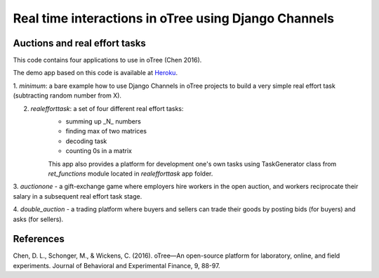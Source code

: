 =====
Real time interactions in oTree using Django Channels
=====
Auctions and real effort tasks
--------


This code contains four applications to use in oTree (Chen 2016).

The demo app based on this code is available at Heroku_.

1. `minimum`: a bare  example how to use Django Channels in oTree projects
to build a very simple real effort task (subtracting random number from X).

2. `realefforttask`: a set of four different real effort tasks:
    -  summing up _N_ numbers
    - finding max of two matrices
    - decoding task
    - counting 0s in a matrix
    This app also provides a platform for development one's own tasks using
    TaskGenerator class from `ret_functions` module located in `realefforttask` app folder.

3. `auctionone` -  a gift-exchange game where employers hire workers in the
open auction, and workers reciprocate their salary in a subsequent real effort task stage.

4. `double_auction` -  a trading platform where buyers and sellers can
trade their goods by posting bids (for buyers) and asks (for sellers).



References
--------
.. _Heroku: https://jbef-channels.herokuapp.com/

Chen, D. L., Schonger, M., & Wickens, C. (2016). oTree—An open-source platform for laboratory, online, and field experiments. Journal of Behavioral and Experimental Finance, 9, 88-97.